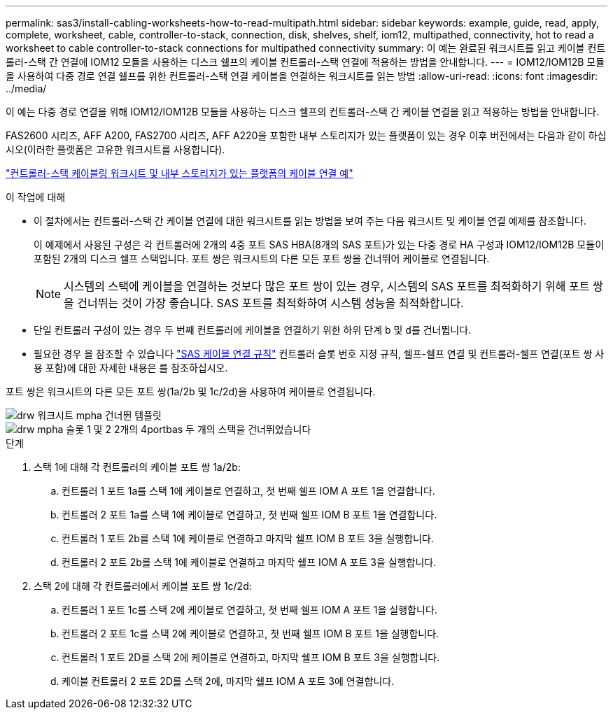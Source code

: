 ---
permalink: sas3/install-cabling-worksheets-how-to-read-multipath.html 
sidebar: sidebar 
keywords: example, guide, read, apply, complete, worksheet, cable, controller-to-stack, connection, disk, shelves, shelf, iom12, multipathed, connectivity, hot to read a worksheet to cable controller-to-stack connections for multipathed connectivity 
summary: 이 예는 완료된 워크시트를 읽고 케이블 컨트롤러-스택 간 연결에 IOM12 모듈을 사용하는 디스크 쉘프의 케이블 컨트롤러-스택 연결에 적용하는 방법을 안내합니다. 
---
= IOM12/IOM12B 모듈을 사용하여 다중 경로 연결 쉘프를 위한 컨트롤러-스택 연결 케이블을 연결하는 워크시트를 읽는 방법
:allow-uri-read: 
:icons: font
:imagesdir: ../media/


[role="lead"]
이 예는 다중 경로 연결을 위해 IOM12/IOM12B 모듈을 사용하는 디스크 쉘프의 컨트롤러-스택 간 케이블 연결을 읽고 적용하는 방법을 안내합니다.

FAS2600 시리즈, AFF A200, FAS2700 시리즈, AFF A220을 포함한 내부 스토리지가 있는 플랫폼이 있는 경우 이후 버전에서는 다음과 같이 하십시오(이러한 플랫폼은 고유한 워크시트를 사용합니다).

link:install-cabling-worksheets-examples-fas2600.html["컨트롤러-스택 케이블링 워크시트 및 내부 스토리지가 있는 플랫폼의 케이블 연결 예"]

.이 작업에 대해
* 이 절차에서는 컨트롤러-스택 간 케이블 연결에 대한 워크시트를 읽는 방법을 보여 주는 다음 워크시트 및 케이블 연결 예제를 참조합니다.
+
이 예제에서 사용된 구성은 각 컨트롤러에 2개의 4중 포트 SAS HBA(8개의 SAS 포트)가 있는 다중 경로 HA 구성과 IOM12/IOM12B 모듈이 포함된 2개의 디스크 쉘프 스택입니다. 포트 쌍은 워크시트의 다른 모든 포트 쌍을 건너뛰어 케이블로 연결됩니다.

+

NOTE: 시스템의 스택에 케이블을 연결하는 것보다 많은 포트 쌍이 있는 경우, 시스템의 SAS 포트를 최적화하기 위해 포트 쌍을 건너뛰는 것이 가장 좋습니다. SAS 포트를 최적화하여 시스템 성능을 최적화합니다.

* 단일 컨트롤러 구성이 있는 경우 두 번째 컨트롤러에 케이블을 연결하기 위한 하위 단계 b 및 d를 건너뜁니다.
* 필요한 경우 을 참조할 수 있습니다 link:install-cabling-rules.html["SAS 케이블 연결 규칙"] 컨트롤러 슬롯 번호 지정 규칙, 쉘프-쉘프 연결 및 컨트롤러-쉘프 연결(포트 쌍 사용 포함)에 대한 자세한 내용은 를 참조하십시오.


포트 쌍은 워크시트의 다른 모든 포트 쌍(1a/2b 및 1c/2d)을 사용하여 케이블로 연결됩니다.

image::../media/drw_worksheet_mpha_skipped_template.gif[drw 워크시트 mpha 건너뛴 템플릿]

image::../media/drw_mpha_slots_1_and_2_two_4porthbas_two_stacks_skipped.gif[drw mpha 슬롯 1 및 2 2개의 4portbas 두 개의 스택을 건너뛰었습니다]

.단계
. 스택 1에 대해 각 컨트롤러의 케이블 포트 쌍 1a/2b:
+
.. 컨트롤러 1 포트 1a를 스택 1에 케이블로 연결하고, 첫 번째 쉘프 IOM A 포트 1을 연결합니다.
.. 컨트롤러 2 포트 1a를 스택 1에 케이블로 연결하고, 첫 번째 쉘프 IOM B 포트 1을 연결합니다.
.. 컨트롤러 1 포트 2b를 스택 1에 케이블로 연결하고 마지막 쉘프 IOM B 포트 3을 실행합니다.
.. 컨트롤러 2 포트 2b를 스택 1에 케이블로 연결하고 마지막 쉘프 IOM A 포트 3을 실행합니다.


. 스택 2에 대해 각 컨트롤러에서 케이블 포트 쌍 1c/2d:
+
.. 컨트롤러 1 포트 1c를 스택 2에 케이블로 연결하고, 첫 번째 쉘프 IOM A 포트 1을 실행합니다.
.. 컨트롤러 2 포트 1c를 스택 2에 케이블로 연결하고, 첫 번째 쉘프 IOM B 포트 1을 실행합니다.
.. 컨트롤러 1 포트 2D를 스택 2에 케이블로 연결하고, 마지막 쉘프 IOM B 포트 3을 실행합니다.
.. 케이블 컨트롤러 2 포트 2D를 스택 2에, 마지막 쉘프 IOM A 포트 3에 연결합니다.



